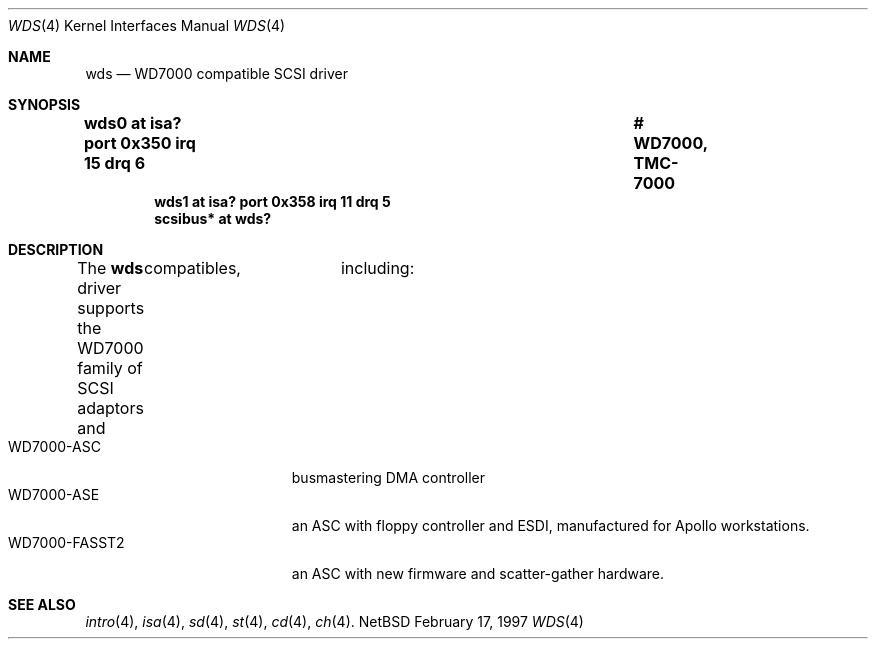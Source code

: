 .\"	$NetBSD: wds.4,v 1.1 1997/02/23 23:55:46 jonathan Exp $
.\"
.\" Copyright (c) 1997 Jonathan	Stone
.\" All rights reserved.
.\"
.\" Redistribution and use in source and binary forms, with or without
.\" modification, are permitted provided that the following conditions
.\" are met:
.\" 1. Redistributions of source code must retain the above copyright
.\"    notice, this list of conditions and the following disclaimer.
.\" 2. The name of the author may not be used to endorse or promote products
.\"    derived from this software without specific prior written permission
.\" 
.\" THIS SOFTWARE IS PROVIDED BY THE AUTHOR ``AS IS'' AND ANY EXPRESS OR
.\" IMPLIED WARRANTIES, INCLUDING, BUT NOT LIMITED TO, THE IMPLIED WARRANTIES
.\" OF MERCHANTABILITY AND FITNESS FOR A PARTICULAR PURPOSE ARE DISCLAIMED.
.\" IN NO EVENT SHALL THE AUTHOR BE LIABLE FOR ANY DIRECT, INDIRECT,
.\" INCIDENTAL, SPECIAL, EXEMPLARY, OR CONSEQUENTIAL DAMAGES (INCLUDING, BUT
.\" NOT LIMITED TO, PROCUREMENT OF SUBSTITUTE GOODS OR SERVICES; LOSS OF USE,
.\" DATA, OR PROFITS; OR BUSINESS INTERRUPTION) HOWEVER CAUSED AND ON ANY
.\" THEORY OF LIABILITY, WHETHER IN CONTRACT, STRICT LIABILITY, OR TORT
.\" (INCLUDING NEGLIGENCE OR OTHERWISE) ARISING IN ANY WAY OUT OF THE USE OF
.\" THIS SOFTWARE, EVEN IF ADVISED OF THE POSSIBILITY OF SUCH DAMAGE.
.\"
.Dd February 17, 1997
.Dt WDS 4
.Os NetBSD 
.Sh NAME
.Nm wds
.Nd WD7000 compatible SCSI driver
.Sh SYNOPSIS
.Cd "wds0    at isa? port 0x350 irq 15 drq 6		# WD7000, TMC-7000"
.Cd "wds1    at isa? port 0x358 irq 11 drq 5"
.Cd "scsibus* at wds?"
.Sh DESCRIPTION
The
.Nm wds 
driver supports the WD7000 family of SCSI adaptors
and	compatibles,	including:
.Bl -tag -width xxxxxxxxxxxxx -offset xxxx -compact
.It WD7000-ASC
busmastering DMA controller
.It	WD7000-ASE
an ASC with floppy controller and ESDI, manufactured for Apollo
workstations.
.It WD7000-FASST2
an ASC with new firmware and scatter-gather hardware.
.El
.Pp
.Sh SEE ALSO
.Xr intro 4 ,
.Xr isa 4 ,
.Xr sd 4 ,
.Xr st 4 ,
.Xr cd 4 ,
.Xr ch 4 .

